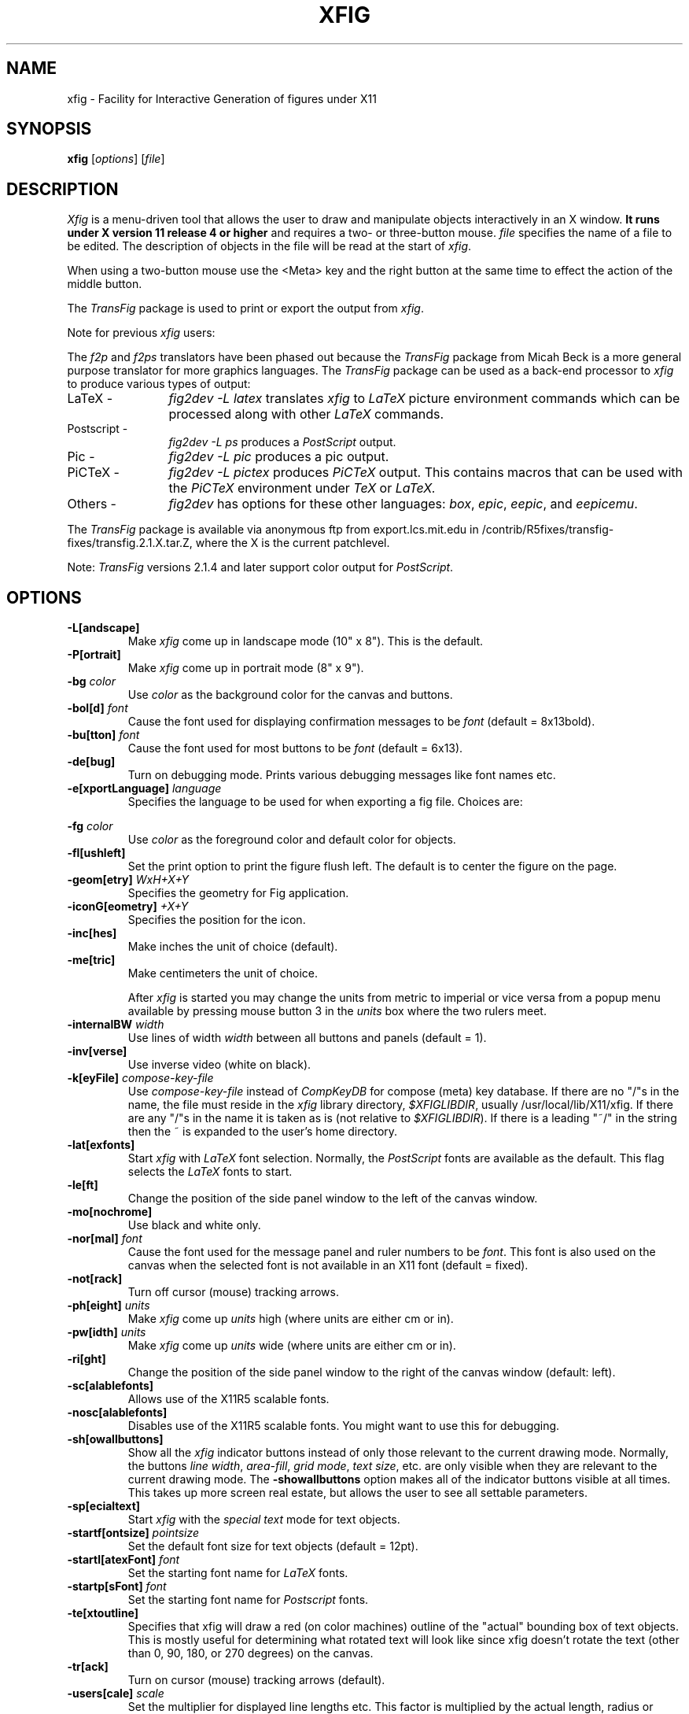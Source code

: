 '\" t
.\" the previous line makes man call tbl
.if t .po .9i
.TH XFIG 1 "Release 2.1(.7) (Protocol 2.1)"
.SH NAME
xfig \- Facility for Interactive Generation of figures under X11
.SH SYNOPSIS
.B xfig
[\fIoptions\fP]
[\fIfile\fP]
.SH DESCRIPTION
.I Xfig
is a menu-driven tool that allows the user to draw and manipulate objects
interactively in an X window.
.B It runs under X version 11
.B release 4 or higher
and requires a two- or three-button mouse.
.I file
specifies the name of a file to be edited. The description of objects in
the file will be read at the start of \fIxfig\fP.
.PP
When using a two-button mouse
use the <Meta> key and the right button at the same time to effect
the action of the middle button.
.PP
The \fITransFig\fP package is used to print or export the output from \fIxfig\fP.
.PP
Note for previous \fIxfig\fP users:
.PP
The \fIf2p\fP and \fIf2ps\fP translators have been phased out
because the \fITransFig\fP package from Micah Beck is a more general
purpose translator for more graphics languages.
The \fITransFig\fP package can be used as a back-end processor to \fIxfig\fP
to produce various types of output:
.IP "LaTeX - "12
\fIfig2dev -L latex\fP translates \fIxfig\fP to \fILaTeX\fP
picture environment commands which can be
processed along with other
.I LaTeX
commands.
.IP "Postscript -
\fIfig2dev -L ps\fP produces a \fIPostScript\fP output.
.IP "Pic -
\fIfig2dev -L pic\fP produces a pic output.
.IP "PiCTeX -
\fIfig2dev -L pictex\fP produces
.I PiCTeX
output.
This contains macros that can be used with the
.I PiCTeX
environment under
.I TeX
or
.I LaTeX.
.IP "Others -
\fIfig2dev\fP has options for these other languages:
\fIbox\fP,
\fIepic\fP,
\fIeepic\fP,
and \fIeepicemu\fP.
.PP
The \fITransFig\fP package is available via anonymous ftp from
export.lcs.mit.edu in /contrib/R5fixes/transfig-fixes/transfig.2.1.X.tar.Z, 
where the X is the current patchlevel.
.LP
Note: \fITransFig\fP versions 2.1.4 and later support color
output for \fIPostScript\fP.
.SH OPTIONS
.TP
.B \-L[andscape]
Make \fIxfig\fP come up in landscape mode (10" x 8").  This is the default.
.TP
.B \-P[ortrait]
Make \fIxfig\fP come up in portrait mode (8" x 9").
.TP
.B \-bg \fIcolor\fP
Use \fIcolor\fP as the background color for the canvas and buttons.
.TP
\fB-bol[d]\fP \fIfont\fP
Cause the font used for displaying confirmation messages to be \fIfont\fP
(default = 8x13bold).
.TP
\fB-bu[tton]\fP \fIfont\fP
Cause the font used for most buttons to be \fIfont\fP (default = 6x13).
.TP
.B \-de[bug]
Turn on debugging mode.  Prints various debugging messages like font names etc.
.TP
.B \-e[xportLanguage] \fIlanguage\fP
Specifies the language to be used for when exporting a fig file.
Choices are:

.TS
l l.
Name	Language
_
box	LaTeX box (figure boundary)
latex	LaTeX picture
epic	LaTeX picture + epic macros
eepic	LaTeX picture + eepic macros
eepicemu	LaTeX picture + eepicemu macros
pictex	PiCTeX macros
eps	Encapuslated Postscript
ps	Postscript
pstex	Combined PS/LaTeX (PS part)
pstex_t	Combined PS/LaTeX (LaTeX part)
textyl	Textyl special commands
tpic	TPIC
pic	PIC
xbm	X11 Bitmap
.TE
.TP
.B \-fg \fIcolor\fP
Use \fIcolor\fP as the foreground color and default color for objects.
.TP
.B \-fl[ushleft]
Set the print option to print the figure flush left.
The default is to center the figure on the page.
.TP
\fB-geom[etry]\fP \fIWxH+X+Y\fP
Specifies the geometry for Fig application.
.TP
\fB-iconG[eometry]\fP \fI+X+Y\fP
Specifies the position for the icon.
.TP
.B \-inc[hes]
Make inches the unit of choice (default).
.TP
.B \-me[tric]
Make centimeters the unit of choice.

After \fIxfig\fP is started you may change the units from metric to
imperial or vice versa from a popup menu available by pressing mouse
button 3 in the \fIunits\fP box where the two rulers meet.
.TP
.B \-internalBW \fIwidth\fP
Use lines of width \fIwidth\fP between all buttons and panels (default = 1).
.TP
.B \-inv[verse]
Use inverse video (white on black).
.TP
.B \-k[eyFile] \fIcompose-key-file\fP
Use \fIcompose-key-file\fP instead of \fICompKeyDB\fP for compose (meta) key
database.  If there are no "/"s in the name, the file must reside in the \fIxfig\fP
library directory, \fI$XFIGLIBDIR\fP, usually /usr/local/lib/X11/xfig.
If there are any "/"s in the name it is taken as is (not relative
to \fI$XFIGLIBDIR\fP).
If there is a leading "~/" in the string then the ~ is expanded to the
user's home directory.
.TP
.B \-lat[exfonts]
Start \fIxfig\fP with \fILaTeX\fP font selection.  Normally, the \fIPostScript\fP
fonts are available as the default.  This flag selects the \fILaTeX\fP
fonts to start.
.TP
.B \-le[ft]
Change the position of the side panel window to the left of the canvas window.
.TP
.B \-mo[nochrome]
Use black and white only.
.TP
\fB-nor[mal]\fP \fIfont\fP
Cause the font used for the message panel and ruler numbers to be \fIfont\fP.
This font is also used on the canvas when the selected font is not available
in an X11 font (default = fixed).
.TP
.B \-not[rack]
Turn off cursor (mouse) tracking arrows.
.TP
\fB-ph[eight]\fP \fIunits\fP
Make \fIxfig\fP come up \fIunits\fP high (where units are either cm or in).
.TP
\fB-pw[idth]\fP \fIunits\fP
Make \fIxfig\fP come up \fIunits\fP wide (where units are either cm or in).
.TP
.B \-ri[ght]
Change the position of the side panel window to the right of the canvas window
(default: left).
.TP
.B \-sc[alablefonts]
Allows use of the X11R5 scalable fonts.
.TP
.B \-nosc[alablefonts]
Disables use of the X11R5 scalable fonts.  You might want to use this for
debugging.
.TP
.B \-sh[owallbuttons]\fP
Show all the \fIxfig\fP indicator buttons instead of only those relevant
to the current drawing mode.  Normally, the buttons \fIline width\fP,
\fIarea-fill\fP, \fIgrid mode\fP, \fItext size\fP, etc. are only visible when
they are relevant to the current drawing mode.
The \fB-showallbuttons\fP option makes all
of the indicator buttons visible at all times.  This takes up more screen
real estate, but allows the user to see all settable parameters.
.TP
.B \-sp[ecialtext]
Start \fIxfig\fP with the \fIspecial text\fP mode for text objects.
.TP
\fB-startf[ontsize]\fP \fIpointsize\fP
Set the default font size for text objects (default = 12pt).
.TP
\fB-startl[atexFont]\fP \fIfont\fP
Set the starting font name for \fILaTeX\fP fonts.
.TP
\fB-startp[sFont]\fP \fIfont\fP
Set the starting font name for \fIPostscript\fP fonts.
.TP
.B \-te[xtoutline]
Specifies that xfig will draw a red (on color machines) outline
of the "actual" bounding box of text objects.
This is mostly useful for determining what rotated text will look like
since xfig doesn't rotate the text (other than 0, 90, 180, or
270 degrees) on the canvas.
.TP
.B \-tr[ack]
Turn on cursor (mouse) tracking arrows (default).
.TP
\fB-users[cale]\fP \fIscale\fP
Set the multiplier for displayed line lengths etc.  This factor is multiplied
by the actual length, radius or diameter of the object currently
being drawn on the canvas.  It is useful for making scale drawings, where
e.g. 1 inch = 1 foot (userscale = 12.0) or 1cm = 1m (userscale = 100.0).
.TP
\fB-useru[nit]\fP \fIunits\fP
The \fIunits\fP string is printed with the length information when drawing objects.
For example if the \fIuserscale\fP = 1.0 and the \fIuserunit\fP = \fIft\fP 
then a line which is 3 inches long on the canvas would be displayed as 
"length = 3 ft" when it is being drawn.

After \fIxfig\fP is started you may change the \fIuserscale\fP
and the \fIuserunit\fP from a popup menu available by pressing mouse
button 3 in the \fIunits\fP box where the two rulers meet.


.SH "GRAPHICAL OBJECTS"
The objects in \fIxfig\fP are divided into \fBprimitive objects\fP and
\fBcompound objects\fP. The primitive objects are: \fIARC\fP, \fICIRCLE\fP,
\fICLOSED SPLINE\fP, \fIELLIPSE\fP, \fIPOLYLINE\fP, \fIPOLYGON\fP,
\fIENCAPSULATED POSTSCRIPT\fP, \fIBOX\fP, \fIARC-BOX\fP, \fISPLINE\fP,
and \fITEXT\fP.
.PP
A primitive object can be moved, rotated, flipped vertically or horizontally,
scaled, copied, aligned within a compound object or erased.
The TEXT primitive may not be flipped. It may be rotated but only the markers
show the rotation (on-screen) for angles other than 0, 90, 180 and 270 degrees.
Text IS rotated on \fIPostScript\fP output.
The attributes of any primitive object can be edited using a popup
panel (discussed below), so you can, for instance, set the position
of an object manually.
.PP
A compound object is composed of primitive objects. The primitive objects
that constitute a compound can not be individually modified, but they can
be manipulated as an entity; a compound can be moved, rotated, flipped
vertically or horizontally, scaled, copied or erased.  A compound that
contains any boxes or arc-boxes may only be rotated by 90 degrees.
.PP
Objects may overlap other objects according to their "depth".  Objects with
larger depth number are obscured by objects with smaller depth.
.PP
\fIRegular\fP polygons may be created using a special drawing mode, but a
general \fIPOLYGON\fP is created as a result, which may then be modified, i.e.
the individual vertices may be moved if desired.
.SH "DISPLAY WINDOWS"
Ten regions comprise the display area of \fIxfig\fP: the
command region, top ruler, side ruler, drawing mode region,
editing mode region, filename region, message region,
mouse function indicator region and canvas region,
and indicator region with buttons to set and show current line thickness,
line style, color, area-fill gray color and several other settings.
(The mouse function indicator region was inspired by the UPS
debugger from the University of Kent.)
The drawing and editing mode regions may be placed (together) to the left or
right of the the canvas window (default: left).
.SH "COMMAND PANEL FUNCTIONS"
.TP
.I Quit
Exit from \fIxfig\fP, discarding the figure. If the figure has been modified and
not saved, the user will be asked to
confirm the action, by clicking mouse button 1 on a confirm/cancel popup menu.
.TP
.I Delete ALL
Delete all objects from the canvas window (may be undone).
.TP
.I Undo
Undo the last object creation, deletion or modification.
.TP
.I Redraw
Redraw the canvas.
.TP
.I Paste
Paste the object previously copied into the cut/paste file into the current
figure (at its original position).
.TP
.I File
Pressing mouse button 3 on this button invokes \fISave\fP function without
popping up the file panel.
.br
Mouse button 1 or \fI<Meta>f\fP pops up a panel which contains several
file-related functions:
.PP
.po +.5i
.nr LL 6i
.TP
.I Current Filename
This is read-only AsciiTextWidget which contains the filename that will be used
to write output to a file \fIif there is no name specified in\fP the
\fIFilename\fP panel.
.TP
.I Filename
This is an editable AsciiTextWidget which contains the filename selected
either by clicking on a filename from the \fIAlternatives\fP list or
by typing a name in directly.
Pressing return in the Filename window will \fILoad\fP the file and copy
the name to the \fICurrent Filename\fP widget.
.TP
.I (File) Alternatives
Pressing mouse button 1 on a filename in the file alternatives
window will select that file by copying the filename into \fIFilename\fP window.
Pressing return in this window will \fILoad\fP the file specified in the
\fIFilename\fP window (if any) or the \fICurrent Filename\fP widget.
.TP
.I Filename Mask
A wildcard mask may be typed into this editable AsciiTextWidget to restrict
the search of filenames to a subset ala the \fIls\fP command.
Pressing return in this window will automatically
rescan the current directory.
This string may be set by setting the X toolkit resource
\fB*file_panel*mask*string\fP.
.TP
.I Current Directory
This is an editable AsciiTextWidget which shows the current directory.
It may be modified by the user to manually set a directory name.  When
return is pressed in this window the directory specified is scanned for
files matching the \fIFilenamemask\fP, if any.

The ~ (tilde) character may be used to specify a user's home directory, ala
unix shell tilde expansion.
.TP
.I (Directory) Alternatives
Pressing mouse button 1 on a directory name in the directory
alternatives list will do a "change directory" to that directory.

Pressing mouse button 3 in either the file or
\fIDirectory Alternatives\fP window will do a "change directory" to the
parent directory.
.TP
.I Home
Pressing this button will change the directory to the \f3$HOME\f1 directory
of the user.
.TP
.I Rescan
Pressing this button or \fI<Meta>r\fP will rescan the
current directory.
.TP
.I Cancel
Pressing this button or \fI<Meta>c\fP will pop down the \fIFile\fP panel
without making any changes to the directory or file name.
.TP
.I Save
Pressing this button or \fI<Meta>s\fP will save the current contents of the
canvas in the file specified in the
\fIFilename\fP window \fIif any\fP, or the name specified in the
\fICurrent Filename\fP if the former is empty.
If the file already exists a confirmation popup menu will appear
asking the user to confirm or cancel the save.
If there is a filename in the \fIFilename\fP window it is copied to the
\fICurrent Filename\fP window.

The current Export directory is updated to the current File directory when
Save is pressed.
.TP
.I Load
Pressing this button or \fI<Meta>l\fP will clear the canvas of any
current figure and read the figure from the filename specified
in the \fIFilename\fP menu item \fIif any\fP, or the name
specified in the \fICurrent Filename\fP if the former is empty.
If there is a figure currently on the canvas and any modifications
have been made to it and not saved, a popup query
window will first appear asking if the user wishes to discard the current
figure or cancel the \fILoad\fP operation.

The current Export directory is updated to the current File directory when
Load is pressed.

A popup message window will appear and diagnostic messages will be written
if \fIxfig\fP changes any "illegal" object values to legal values.  For example,
older versions of \fIxfig\fP were lax about initializing unused parts such as
\fIdepth\fP, and would produce very large, random values.
\fIXfig\fP now will "clean up" bad values and inform you when it does so.
Also, if you read in an older file format, \fIxfig\fP will inform you that
it is converting it to the current format for that version of \fIxfig\fP.
.br
This window can be popped down by clicking the mouse button on the
\fIDismiss\fP button.
.TP
.I Merge Read
Pressing this button or \fI<Meta>r\fP will read the figure from the filename
specified in the \fIFilename\fP window \fIif any\fP, or the name
specified in the \fICurrent Filename\fP if the former is empty,
and merge it with the figure already shown on the canvas.

See \fILoad\fP above for a description of the popup message window.
.PP
.po -.5i
.nr LL 6.5i
.TP
.I Export
Will let you export the figure to an output file in one of several formats.
Pressing mouse button 3 on this button invokes \fIExport\fP function without
popping up the export panel.
.br
Mouse button 1 or \fI<Meta>e\fP pops up a directory browser widget and
a menu with several export-related functions:
.PP
.po +.5i
.nr LL 6i
.TP
.I Magnification
This is an editable AsciiTextWidget which contains the magnification to use
when translating figure to the output language.  The default is 100%.
.TP
.I Orientation
This button will toggle the output orientation between Landscape (horizontal)
and Portrait (vertical).  The default orientation is the same as the mode
that \fIxfig\fP was started with.
.TP
.I Justification
This window will only be sensitive when the language selected is "ps" (\fIPostScript\fP).
You may choose that the figure is \fIflush left\fP or \fIcentered\fP in the
output file.
.TP
.I Language
The translation language to use for \fIxfig\fP output when output is
directed to a file.  The default is \fIPostScript\fP.
The figure may be saved as an X11 bitmap by choosing \fIXbitmap\fP as the
output language.
The bitmap is created from the figure, the size of which is determined
by the enclosing rectangle of all the figure plus a small border.
.TP
.I Default Output Filename
This is read-only AsciiTextWidget which contains the filename that will be used
to write output to a file \fIif there is no name specified in\fP Output File.
The default is the figure name plus an extension that reflects the output
language used, e.g. myfigure.ps if PostScript is the current language used.
If the file already exists a confirmation popup menu will appear
asking the user to confirm or cancel the save.
.TP
.I Output Filename
This is an editable AsciiTextWidget which contains the filename to use
to write output to a file.
Pressing return in this window will \fIExport\fP the file and copy
the name to the \fIDefault Output Filename\fP widget.
If the file already exists a confirmation popup menu will appear
asking the user to confirm or cancel the save.
.TP
.I (File) Alternatives
Pressing mouse button 1 on a filename in the file alternatives
window will select that file by copying the filename into \fIFilename\fP window.
Pressing return in this window will \fIExport\fP the file and copy
the name to the \fIDefault Output Filename\fP widget.
.TP
.I Filename Mask
A wildcard mask may be typed into this editable AsciiTextWidget to restrict
the search of filenames to a subset ala the \fIls\fP command.
Pressing return in this window will automatically
rescan the current directory.
This string may be set by setting the X toolkit resource
\fB*export_panel*mask*string\fP.
.TP
.I Current Directory
This is an editable AsciiTextWidget which shows the current directory.
It may be modified by the user to manually set a directory name.  When
return is pressed in this window the directory specified is scanned for
files matching the \fIFilenamemask\fP, if any.

It is automatically updated
to follow the current File directory when a File Load or Save is done.

The ~ (tilde) character may be used to specify a user's home directory, ala
unix shell tilde expansion.
.TP
.I (Directory) Alternatives
Pressing mouse button 1 on a directory name in the directory
alternatives list will do a "change directory" to that directory.

Pressing mouse button 3 in either the file or
\fIDirectory Alternatives\fP window will do a "change directory" to the
parent directory.
.TP
.I Home
Pressing this button will change the directory to the \f3$HOME\f1 directory
of the user.
.TP
.I Rescan
Pressing this button or \fI<Meta>r\fP will rescan the current directory.
.TP
.I Cancel
Pressing this button or \fI<Meta>c\fP will pop down the \fIExport\fP menu
without doing any print operation.
.TP
.I Export
Pressing this button or \fI<Meta>e\fP will write (export) the figure
to the file using the selected language.
If the file already exists, a confirmation window will popup to ask the
user to confirm the write or cancel.
Pressing return in the Output Filename window will also Export the file.
.PP
.po -.5i
.nr LL 6.5i
.TP
.I Print
Pressing mouse button 3 on this button invokes \fIPrint to Printer\fP function
without popping up the print panel.  Pressing the \fIShift\fP key and
mouse button 3 invokes the \fIPrint to Batch\fP function.
Pressing mouse button 1 or \fI<Meta>p\fP pops up a menu with several
print-related functions:
.PP
.po +.5i
.nr LL 6i
.TP
.I Magnification
This is an AsciiTextWidget which contains the magnification to use
when translating figure to the output language.
.TP
.I Orientation
This button will toggle the output orientation between Landscape (horizontal)
and Portrait (vertical).  The default orientation is the same as the mode
that \fIxfig\fP was started with.
.TP
.I Justification
This button will bring up a sub-menu from which you may choose
\fIcenter\fP or \fIflush left\fP to justify the figure on the page.  The
default is \fIflush left\fP.
.TP
.I Printer
This is an AsciiTextWidget which contains the printer to
use if output is directed to a printer.  The name of the printer may
be set setting the X toolkit resource \fB*printer*string\fP.
If no resource is set, the environment variable \fBPRINTER\fP is used.
.TP
.I Print Job Params
This is an AsciiTextWidget which into which you may put any extra
command-line parameters that your lpr or lp program needs for printing.
.TP
.I Figures in batch
This indicator shows how many figures have been put in the batch file
for printing
.TP
.I Dismiss
Pressing this button or \fI<Meta>c\fP will pop down the \fIPrint\fP menu.
.TP
.TP
.I Print FIGURE/BATCH to Printer
Pressing this button or \fI<Meta>p\fP will send the current figure
(or the batch file if it is has any figures in it) to the printer,
by passing it through \fIfig2dev\fP to convert it to PostScript
then to the unix \fIlpr\fP (on BSD equivalent Unixes)
or \fIlp\fP (on SYSV systems) program.  If the batch file is printed by this
button then it is removed after printing.
The message in the button changes to reflect whether the batch file
will be printed (when there are any figures in the batch file)
or the current figure.

Note that the figure that is printed is what you see on the canvas,
not necessarily the figure file.  I.e., if you haven't saved the figure
since the last changes, the figure from the canvas is printed.
\fIXfig\fP writes the figure to a temporary file to do this.
The name of the file is \fIXFIGTMPDIR\fB/xfig-print\fR\fIPID\fP, where
\fIXFIGTMPDIR\fP is the value of the environment variable by that name and
\fIPID\fP is the process ID of \fIxfig\fP.  If the environment variable
\fIXFIGTMPDIR\fP is empty or not set, the \fB/tmp\fR directory is used.
.I Print FIGURE to Batch
Pressing this button or \fI<Meta>b\fP will append the figure (in PostScript form)
to a batch file.
The \fIPrint to Printer\fP button will send the batch file to the printer.
.TP
.I Clear Batch
Pressing this button or \fI<Meta>x\fP will erase the accumulated figures from
the batch file.
.PP
.po -.5i
.nr LL 6.5i

.SH "INDICATOR PANEL COMMAND DESCRIPTIONS"
.PP
The indicator panel contains buttons to set certain drawing parameters
such as line thickness, canvas grid, rotation angle etc.
All of the buttons use the same mouse buttons for setting values.
Pressing mouse button 1 on the indicator will pop up a panel
in which either a value may be typed (e.g. for a line thickness) or the
mouse may be clicked on one of several buttons (e.g. for grid style or
font name).  For those that expect a value, pressing return in the value
part of the window will set the new value and pop down the menu.
.PP
Pressing mouse button 2 on an indicator will decrement the value
(e.g. for line thickness)
or cycle through the options in one direction (e.g. font names), while pressing
mouse button 3 will increment the value or cycle through the options
in the other direction.
.TP
.I ZOOM SCALE
The canvas zoom scale may be set/increased/decreased with this button.
The zoom scale is displayed within the zoom button. Ruler,
grid and linewidth are scaled, too.
Pressing mouse button 2 will decrease the zoom factor by 1.0 unless it
is less than 1.0 already in which case it will reduce to the nearest 0.25.
Pressing mouse button 3 will increase the zoom factor by 1.0 unless it
is less than 1.0 in which case it will increase it to the nearest 0.25.
Pressing the control key and mouse button 3 together will
set the zoom scale to 1.
.sp
The figure may also be zoomed by defining a zoom rectangle by pressing
the control key and mouse button 1 together.  This will define one corner
of the zoom rectangle.  Move the mouse and click mouse button 1 again to
define the opposite corner of the zoom rectangle.
.TP
.I GRID MODE
With this button the user may select no grid,
1/4 inch (5mm in metric mode) grid or 1/2 inch (10mm) grid.
.TP
.I POINT POSITION
This button controls the coarseness of object placement on the canvas.
The options are exact (on pixel) placement, 1/16 inch (2mm in metric mode), 1/4
inch (5mm) or 1/2 inch (10mm).  This allows the user to easily place objects
in horizontal or vertical alignment.

This also restricts which objects may be "picked up" by the mouse when editing.
If a corner of an object is not positioned on the canvas on a multiple
of the point positioning resolution you may not be able to pick it.  If this
happens, a black square will temporarily appear above the mouse cursor.
This square will also appear anytime the user tries to pick a nonexistent
object.
.TP
.I ROTATION ANGLE
The rotation angle for rotating objects may be set/increased/decreased
with this button.
Note that not all objects may be rotated, and certain objects
may only be rotated by certain angles.
Pressing mouse button 2 will decrease the angle in steps of 15 degrees,
while mouse button 3 will increase the angle the same amount.
To select other angles, press mouse button 1 and
enter the angle in the popup menu.
.TP
.I DEPTH
The depth at which new objects will be created may be set/increased/decreased
with this button.
.TP
.I NUMBER OF POLYGON SIDES
The number of sides used in creating a \fIREGULAR POLYGON\fP is set with
this button.
.TP
.I SMART-LINKS MODE
This button controls the smart-links mode.  When turned on, lines which
link box-like objects together (henceforth called \fIlinks\fP) are treated
specially when one of the box-like objects is moved.
When set to \fIMOVE\fP mode, the end point of the link which touches
(or is very near) the perimeter of the box is moved with the
box so that the box and the end point remain linked.
When set to \fISLIDE\fP mode, the end segment of the link slides so
that the box remains linked and the angle of the end segment is maintained.
This is useful for keeping the last segment of a link horizontal or vertical.

(At the moment, this mode only works for the \fIMOVE\fP and \fICOPY\fP
functions and only works for \fIPOLYLINE\fP links and box-like objects.
Another limitation at the moment is that if both ends of a link touch
the box being operated on, only one end of the link will be adjusted.)
.TP
.I VERTICAL ALIGN
This sets the vertical alignment mode for the \fIALIGN\fP button in the
editing mode panel.  The choices are no vertical alignment, align to top edge,
middle or bottom edge of compound.
The \fIHORIZONTAL ALIGN\fP and \fIVERTICAL ALIGN\fP indicator settings are
used together to align objects inside a compound or in canvas.
.TP
.I HORIZONTAL ALIGN
This sets the horizontal alignment mode for the \fIALIGN\fP button in the
editing mode panel.  The choices are no horizontal alignment, align to left edge,
middle or right edge of compound.
The \fIHORIZONTAL ALIGN\fP and \fIVERTICAL ALIGN\fP indicator settings are
used together to align objects inside a compound or in canvas.
.TP
.I ANGLE GEOMETRY
The following settings are available to restrict the drawing angle of line
segments in \fIPOLYLINES\fP, \fIPOLYGONS\fP and \fISPLINES\fP.
.po +.5i
.nr LL 6i
.TP
.I UNRESTRICTED
Allow lines to be drawn with any slope.  This is the default setting.
.TP
.I LATEX LINE
Allow lines to be drawn only at slopes which can be handled by \fILaTeX\fP picture
environment lines: slope = x/y, where x,y are integers in the range [-6,6].
.TP
.I LATEX VECTOR
Allow lines to be drawn only at slopes which can be handled by \fILaTeX\fP picture
environment vectors: slope = x/y, where x,y are integers in the range [-4,4].
.TP
.I MANHATTAN-MOUNTAIN
Allow lines to be drawn in the horizontal, vertical or diagonal direction only.
.TP
.I MANHATTAN
Enforce drawing of lines in the horizontal and vertical direction only.
The name \fIManhattan\fP comes from the horizontal/vertical look of the Manhattan
(New York City) skyline.
.TP
.I MOUNTAIN
Enforce drawing of only diagonal lines.
The name comes from the pointed shape of mountains.
.PP
.po -.5i
.nr LL 6.5i
.TP
.I FILL STYLE
This button allows the user to select the area fill darkness (grey scale)
for all objects except \fITEXT\fP and \fIENCAPSULATED POSTSCRIPT\fP,
or to turn off area fill altogether.
.TP
.I COLOR
The user may select one of eight predefined colors to draw with, or select
that the \fIdefault\fP (-fg) color is to be used.  The eight colors are black,
blue, green, cyan, red, magenta, yellow and white.  Note that \fITransFig\fP
versions 2.1.4 and later support color output for \fIPostScript\fP.
On monochrome screens the objects are created with the selected color,
but black is used to draw the objects on the canvas.
.TP
.I LINE WIDTH
The width of lines may be selected with this button.  Zero width lines may be
drawn for the purpose of having filled areas without outlines.
.TP
.I LINE STYLE
The choices for line style are solid, dashed and dotted.  Once created,
a dashed or dotted line may be edited to change the length of dashes
or the spacing of dots respectively.
The dash length and dot gap can be changed from the default
using the popup menu.
.TP
.I BOX CURVE
The radius of the corners on \fIARC-BOX\fP objects may be set with this
button.
.TP
.I ARROW MODE
This button selects the auto-arrow mode for drawing lines.  The options are
no arrow heads, backward-pointing arrow head, forward-pointing
arrow head or both.  If one or both arrow head modes are turned on, then
arrow heads are automatically drawn when drawing
\fIPOLYLINE\fP, \fISPLINE\fP or \fIARC\fP objects.
.TP
.I TEXT JUSTIFICATION
The adjustment of text may be set to \fIleft\fP, \fIcenter\fP or
\fIright justification\fP.
.TP
.I TEXT SIZE
The text size may be set/increased/decreased with this button.  The default
is 12 points.
.TP
.I TEXT STEP
The interline spacing of text may be set/increased/decreased with this button.
The number displayed gives the multiple of the font height
that will be placed between lines on hitting \fI<return>\fP.  The default
is a factor of 1.2 times the current font size.
.TP
.I TEXT FONT
This button allows a selection of 35 fonts available for most Apple
\fIPostScript\fP printers.
There are two buttons at the top of the menu.  The \fIcancel\fP button pops
down the menu without changing the current font.  The \fIuse latex fonts\fP
will switch the menu to the \fILaTeX\fP font choices.
When the \fILaTeX\fP font menu is up, besides a \fIcancel\fP button
there is a button to switch back to the \fIPostScript\fP fonts.

The name of the font is printed in the font itself so that one may see
what that font looks like.
If a corresponding X11 font exists, new text is created
on the canvas using that font.
\fIxfig\fP uses the size of X11 font closest to that selected
by the font size button.
If the X11 font doesn't exist, \fIxfig\fP uses the font
selected by the "-normal" option.
To abort selection of a font, click mouse button 1 on \fIcancel\fP.
.TP
.I TEXT FLAGS
This button displays the current setting of the text flags.  You may use
mouse buttons 2 and 3 to step back and forth through the three flag settings:
\fIHidden\fP, \fIRigid\fP and \fISpecial\fP.  To change any of the flags
you must use mouse button 1 to popup a menu from which you may change any
or all of the flags.

The \fIHidden\fP and \fISpecial\fP attributes of text objects are
used with figures that will be incorporated into LaTeX.  Please see
the documentation for LaTeX for further information.  The default for the
\fIHidden\fP flag is \fIoff\fP.
The default for the \fISpecial\fP flag is \fIoff\fP unless xfig is started
with the command-line parameter \fI-specialtext\fP (resource specialtext).

The \fIRigid\fP attribute forces text to remain the same size even if
inside a compound object that is scaled up or down.  The default is \fIoff\fP.

.SH "DRAWING AND EDITING MODE PANELS"
Icons in the drawing and editing mode panel windows represent
object manipulation functions,
modes and other drawing or modification aids.
Manipulation functions are selected by positioning the cursor over the icon
representing the desired drawing/editing function and
clicking mouse button 1.  The selected icon is highlighted, and
a message describing its function appears in the message window.
The hilighting remains on until another function is selected.
.SH "DRAWING MODE PANEL COMMAND DESCRIPTIONS"
.PP
The drawing mode panel contains buttons used to create the various \fIxfig\fP
objects.
Once the drawing mode is selected, the object is created by moving
the mouse to the point on the canvas where the object is to be placed
and pressing and releasing mouse button 1.
After that the mouse is moved to the second point and
mouse button 1 is again pressed for the next point.
For those objects which may have more than two points (e.g. a line),
mouse button 1 may be pressed for each successive point, and
mouse button 2 must be pressed to finish the object.
To create a single point
using the \fIPOLYLINE\fP button, press and release mouse button 2.
For the \fIARC\fP object, which requires exactly three
points mouse button 1 is used for all three points.
.PP
At any time mouse button 3 may be pressed to cancel the
creation of the object.
.TP
.I ARC
Create an arc.  Specify three points using mouse button 1.  The first and
last points will form the endpoints of the arc and the second specifies
any point on the arc.
.TP
.I BOX
Create rectangular boxes.
Start by clicking mouse button 1 on any corner of the desired box and
finish with the same mouse button on the diagonally opposite corner of
the box.
.TP
.I ARC-BOX
Create rectangular boxes with rounded corners.
Start and finish with mouse button 1 in the same way as \fIBOX\fP.
The radius of the corners is selected by the \fIBOX CURVE\fP button.
.TP
.I CIRCLE
Create circles by specifying their radii or diameters.
Click mouse button 1 on the center of the circle and drag the mouse
until the desired radius or diameter is attained.  Click
mouse button 1 again to finish the circle.
.TP
.I ELLIPSE
Create ellipses using the same procedure as for the drawing of circles.
.TP
.I ENCAPSULATED POSTSCRIPT OBJECT (EPS)
Click mouse button 1 on any corner
for the \fIEPS\fP object and finish by clicking mouse button 1
again on the diagonally opposite corner.  The \fIEDIT\fP
popup panel will appear and the file name of the \fIEPS\fP object
may be entered.  After pressing \fIDONE\fP or \fIAPPLY\fP
(see the description of the EDIT panel for the difference between
the \fIDONE\fP and \fIAPPLY\fP buttons) the bitmap
part of the \fIEPS\fP object will appear in the box just created.  If no
\fIEPS\fP file is available yet or no name is entered or there is no
\fIpreview bitmap\fP in the \fIEPS\fP file, pressing \fIDONE\fP
will pop down the edit panel and the word
\fI<empty>\fP or the \fIEPS\fP file name will remain in the \fIEPS\fP box.
Later, when the name of the \fIEPS\fP file is known or the file is available,
you may re-read the \fIEPS\fP file using the popup edit panel and the bitmap
part of the \fIEPS\fP file will replace the name in the box.
.sp
If you want the original size of the \fIEPS\fP object, press the
"Use orig size" button and the eps bitmap will enlarge or shrink to
the size specified in the preview bitmap of the \fIEPS\fP file.
If you want the \fIEPS\fP object to be approximately the size of
the rectangle specified with the mouse but want the aspect ratio
to be same as the original, press either "Shrink to orig" or
"Enlarge to orig" buttons.  You must press the APPLY button to
see these effects.
.sp
If the \fIEPS\fP file has no preview bitmap, but has a \fI%%BoundingBox\fP
comment and xfig has been compiled \fIxfig\fP with the \fI-DGSBIT\fP flag and
you have \fIgs\fP (ghostscript) version 2.4 or newer then xfig will 
call \fIgs\fP to produce a preview bitmap on the screen.
Ghostscript is available from \fIprep.ai.mit.edu\fR.
.TP
.I INTERPOLATED SPLINE
Create (cubic spline) spline objects.
Enter control vectors in the same way as for creation of a
\fIPOLYLINE\fP object.
At least three points (two control vectors) must be entered.
The spline will pass through the entered points.
.TP
.I POLYLINE
Create polylines (line segments connecting a sequence of points).
Enter points by clicking mouse button 1 at the desired positions on the
canvas window.  Click mouse button 2 to finish.
.TP
.I POLYGON
Same as \fIPOLYLINE\fP
except that a line segment is drawn connecting the first and last
points entered.
.TP
.I REGULAR POLYGON
The number of sides is first selected with the \fINUM SIDES\fP
button in the indicator panel.  Then mouse button 1 is clicked on
the center and the mouse dragged to the desired size.  The object
may be rotated as it is being created by moving the mouse up or down
relative to the starting point.  Click mouse button 1 to finish.
.TP
.I CLOSED INTERPOLATED SPLINE
Create closed or periodic splines.  The function is similar
to \fIPOLYGON\fP except that a closed interpolated spline is drawn.
The spline will pass through the points (knots).
.TP
.I CLOSED SPLINE
Create closed or periodic spline objects.
The function is similar to \fIPOLYGON\fP
except that a closed spline will be drawn instead of polygon.
The entered points are just control points; i.e. the spline will
not pass any of these points.
.TP
.I SPLINE
Create (quadratic spline) spline objects.
Enter control vectors in the same way as for creation of a
\fIPOLYLINE\fP object.
At least three points (two control vectors) must be entered.
The spline will only pass through the two end points.
.TP
.I TEXT
Create text strings. Click mouse button 1 at the desired position on
the canvas window, then enter text from the keyboard.  Text may be pasted
from the PRIMARY cut buffer (xterm cut/paste buffer) by pressing the
\fIF18\fP function key (the \fIPaste\fP key on Sun keyboards)
or any key/button defined in the translation
table for the canvas.  See the default \fIFig.ad\fP file for example.
Text is drawn using the current font, font size and justification settings.
A DEL or ^H (backspace) will delete a character, while a ^X will
erase the entire line.
Finish by clicking mouse button 2 or typing the \fI<return>\fP key.
If \fI<return>\fP is used, the text pointer automatically moves to the next "line",
a distance of the font height times the value in the TEXT STEP button,
and text input mode is re-entered.  To finish text fully, click
mouse button 2 or choose any panel button that changes
modes (e.g. box, save, etc).
To edit text, click on an existing text string with mouse button 1.
Insertion of characters will take place at that point.  Or, use the popup
\fIEDIT\fP mode to modify the text.
.sp
Eight-bit characters may be entered using the meta (compose) key.
For example, to create an "a umlaut", hold down the meta key while pressing
the letter "a", then press " (quote).  To create a "c cedilla", use <meta>c
followed by comma.
The following is a list of all special characters available using the meta key:

.nf
.ta .5i
Keys	Character Name

!!	upside-down exclamation point
??	upside-down question mark
C/	cent sign
L\-	British pound
OX	currency
Y\-	yen
__	broken vertical bar
SO	section
""	dieresis
CO	copyright
RO	registered trademark
_a	ordfeminine
_o	ordmasculine
<<	guillemotleft
>>	guillemotright
\-|	notsign
\-\-	hyphen
+\-	plusminus
^\-	macron
^*	degree
^.	periodcentered
^1	onesuperior
^2	twosuperior
^3	threesuperior
14	onequarter
12	onehalf
34	threequarters
\e\e	acute
**	multiply
\-:	division
/u	mu
P!	paragraph
A`	A accent grave
A'	A accent acute
A^	A accent circumflex
A~	A accent tilde
A"	A dieresis
A*	A ring
AE	AE
a`	a accent grave
a'	a accent acute
a^	a accent circumflex
a~	a accent tilde
a"	a dieresis
a*	a ring
ae	ae
C,	C cedilla
c,	c cedilla
D\-	Eth
d\-	eth
E`	E accent grave
E'	E accent acute
E^	E accent circumflex
E"	E dieresis
e`	e accent grave
e'	e accent acute
e^	e accent circumflex
e"	e dieresis
I`	I accent grave
I'	I accent acute
I^	I accent circumflex
I"	I accent dieresis
i`	i accent grave
i'	i accent acute
i^	i accent circumflex
i"	i dieresis
N~	N tilde
n~	n tilde
O`	O accent grave
O'	O accent acute
O^	O accent circumflex
O~	O accent tilde
O"	O dieresis
O/	O slash
o`	o accent grave
o/	o accent acute
o^	o accent circumflex
o~	o accent tilde
o"	o dieresis
o/	o slash
P|	Thorn
p|	thorn
ss	German ss (s-zed)
U`	U accent grave
U'	U accent acute
U^	U accent circumflex
U"	U dieresis
u`	u accent grave
u'	u accent acute
u^	u accent circumflex
u"	u dieresis
Y'	Y accent acute
y'	y accent acute
y"	y dieresis
.fi

.SH "EDITING MODE PANEL COMMAND DESCRIPTIONS"
When a button in the editing mode panel is pressed, any
objects that may be affected by that editing operation will show their
corner markers.  Only those objects may be affected by the particular
edit mode.  In cases where two edit modes exist for one button, it
may be that the corner markers will appear for objects that may be
affected by one button but not the other.

.SH "SELECTING OBJECTS"
When multiple objects have points in common, e.g. two boxes that
touch at one corner, only one object can be selected by clicking on
that point. To select other objects, hold down the shift key while
pressing mouse button 1: the markers of one object will be
temporarily highlighted.  By repeatedly clicking mouse button 1 while
holding down the shift key, it is possible to cycle through all candidates for
selection at that point. To perform the selected action, e.g.
deleting one box, click on the point without holding down the
shift key.  The operation will be performed on the highlighted object.

\fBNote:\fP
If the mouse is not clicked near enough to an object marker or for whatever
reason \fIxfig\fP cannot "find" the object the user is trying to select,
a black square will temporarily appear above the mouse cursor.
.TP
.I GLUE COMPOUND
Compound objects are created by first tagging the objects to be compounded
and then pressing mouse button 3 to group the tagged
objects into a compound object.  Single objects are tagged by clicking
on them with mouse button 1.  A number of objects can be tagged at
once by using mouse button 2 to define the upper-left and
lower-right corners of a region enclosing the objects.
Tagged objects are shown with highlighted markers.
Tagged objects which are selected (see the SELECTING OBJECTS section above)
will be temporarily unhighlighted.
There is currently no special command to tag or untag all of the objects
within a figure.  You can untag all of the objects by changing from
GLUE mode to some other mode (apart from BREAK) and back again.
.TP
.I BREAK COMPOUND
Break a compound object to allow manipulation of its component parts.
Click mouse button 1 on one of the corner markers of the compound
object or along one of the imaginary lines defining the compound box.
Clicking with mouse button 2 will achieve the same effect
but will also tag the component parts (although you will not see the
tags until you change to the GLUE mode).  You can use this feature
to easily alter the objects within a compound.
.TP
.I SCALE OBJECT
Any object may be scaled.  If mouse button 1 is pressed on a
\fIBOX\fP or \fIARC-BOX\fP object, then that object will be scaled
proportionally to its aspect ratio.  If mouse button 2 is pressed
on any object, that object will be scaled up or down about its center.
Text may only be scaled if inside a compound object and then only if
its \fIRIGID\fP flag is set to \fINORMAL\fP (using the popup edit panel).
See the \fITransFig\fP manual for description of text options.
.TP
.I ALIGN
Align objects.  Click mouse button 1 to align objects inside a compound object
or mouse button 2 to align all objects on canvas according to the
setting in the \fIVERTICAL ALIGN\fP and \fIHORIZONTAL ALIGN\fP indicators.
The choices are the cumulative effect of vertically aligning the objects
to the \fITOP\fP, \fIMIDDL\fPE or \fIBOTTO\fPM edge and horizontally aligning
to the \fILEF\fPT, \fIMIDDL\fPE or \fIRIGH\fPT edge of the compound.
.TP
.I MOVE POINT
Modify the position of a point of any object except \fITEXT\fP and
\fICOMPOUND\fP objects.
For unrestrained movement, click mouse button 1 over the desired
point, reposition the point, and click the \fIleft\fP button again.
For horizontally or vertically constrained move, click mouse button 2
on the desired point and move either horizontally or vertically.
Notice that once you choose the direction (horizontal or vertical), movement
is constrained in that direction.  If, after moving the mouse initially, it
is moved in the other direction a greater distance than the current position
of the mouse relative to the starting point, then that will be the new
constraint direction.  In otherwords if you first move the mouse
\fIhorizontally\fP one inch (say) then move it \fIvertically\fP
1.3 inches, the direction will switch to \fIvertical\fP until any
\fIhorizontal\fP motion exceeds 1.3 inches.
When the object is positioned where desired, click mouse button 1 to
place it if that button was used to start the move (unconstrained),
or mouse button 2 (constrained) if that button was used.
.TP
.I MOVE
Move object.  Click mouse button 1 (unconstrained move) or mouse button 2
(constrained move) on any corner marker of the object to be moved.
The horizontal/vertical constrained movement (mouse button 2) works
exactly as described for \fIMOVE POINT\fP.
.TP
.I ADD POINTS
Add points to \fIPOLYLINE\fP, \fIPOLYGON\fP, \fISPLINE\fP,
or \fICLOSED SPLINE\fP objects (points of a \fIBOX\fP can not be added
or deleted).  Note that a \fIREGULAR POLYGON\fP is really an ordinary
\fIPOLYGON\fP, so adding points to this object is allowed and does NOT keep
the polygon regular.
.TP
.I COPY / CUT TO CUT BUFFER
Copy object to canvas or cut buffer.  Click mouse button 1 (unconstrained
copy) or mouse button 2 (constrained copy) on any corner marker of
the object to be copied (for \fICIRCLE\fP and \fIELLIPSE\fP
objects, mouse may also be clicked on their circumferences).
The object will be duplicated and then moved exactly as in \fIMOVE\fP.
If mouse button 3 is clicked on an object, that object is copied
to the cut buffer for pasting into this or another figure.
The file used for the cut buffer is called \f3.xfig\f1
in the user's \f3$HOME\f1 directory.  This allows a user to run two or more
xfig processes and cut/paste objects between them.
If there is no \f3$HOME\f1, a file is created in a temporary directory
called \f3xfig\f2PID\f1 where \f2PID\f1 is the xfig process ID.
The temporary directory used is specified in the environment variable
\fIXFIGTMPDIR/\fR.  If that variable is empty or not set then \fI/tmp\fP is used.
.TP
.I DELETE POINTS
Delete points from \fIPOLYLINE\fP, \fIPOLYGON\fP, \fISPLINE\fP,
or \fICLOSED SPLINE\fP.  Objects (points of a \fIBOX\fP or \fIARC-BOX\fP
can not be added or deleted).
Note that a \fIREGULAR POLYGON\fP is really an ordinary
\fIPOLYGON\fP, so deleting points from this object is allowed and does NOT
keep the polygon regular.
.TP
.I DELETE
Click mouse button 1 on an object to delete the object.
Delete a \fIregion\fP of the canvas by clicking mouse button 2
and dragging the mouse to define an area of objects to delete.
Clicking mouse button 3 on an object will copy the object
to the cut buffer (see \fICOPY/CUT TO CUT BUFFER\fP above).
.TP
.I EDIT OBJECT
Edit settings for an existing object.
Click mouse button 1 on the object and a pop-up menu will appear
showing existing settings for the object.  Some of the menu entries
may be changed by typing new values in the appropriate windows. These
are editable Ascii\%TextWidgets and allow cut and paste.
Others pop up a sub-menu of multiple choices when pressed and held.
Yet others are buttons which toggle a setting on or off (e.g. arrow
heads on lines).

Press the "done" button to apply the changes to the object and finish.
Press the "apply" button to apply the changes but keep the menu up for
further changes.  Press the "cancel" button to cancel the changes and
pop down the menu.

The following table shows which settings are used for the different objects.

.if n .RS -.1i
.nf
.TS
l c 1 c 1 c 1 c 1 c 1 c 1 c 1 c 1 c.
Object	Angle	Area	Line	Line	Box	\(ddDepth	Color	Radius	Text Font/
		Fill	Width	Style	Curve				Just./Size
_
Arc		X	X	X		X	X
_
Arc-Box		X	X	X	X	X	X
_
Circle	X	X	X	X		X	X	X
_
Ellipse	X	X	X	X		X	X	X
_
EPS						X	X
_
Box,Polygon,		X	X	X		X	X
Line,Spline
_
Text	\(dgX					X	X		X
_
.TE
.fi
.if n .RE

\(dg The angle may be set, but the object will only be rotated on
\fIPostScript\fP output for angles other than 0, 90, 180 and 270 degrees.

\(dd The depth defines how overlapping objects are displayed. Objects with
a greater depth value are obstructed by objects with smaller depth value.
The maximum depth allowed is 1000.

.TP
.I UPDATE
By pressing mouse button 1 on an object, the current settings for
the indicator buttons (line width, line style, area fill etc.) which
have been selected for update are copied into that object.
When \fIxfig\fP is started, all indicator buttons which are components of objects
are selected for update.  To unselect an indicator, click on the update button
and click mouse button 1 on the small button in the upper-right
corner of the indicator.  When that indicator is selected the foreground color
(default black) shows.  When it is unselected the background color (default white)
shows.
.sp
If mouse button 2 is clicked on an object, the settings in the object
that are selected by the indicator buttons are copied into those indicator button
settings.  Thus, one may copy selected attributes of one object to another.
.TP
.I FLIP VERTICALLY
Flip the object up/down (mouse button 1) or copy the object and flip it
(mouse button 2). Point to part of the object, click
the appropriate button.  That object will be flipped vertically
about that point.
.TP
.I FLIP HORIZONTALLY
Flip the object left/right (mouse button 1) or copy the object and flip it
(mouse button 2). Point to part of the object, click
the appropriate button.  That object will be flipped horizontally
about that point.
.TP
.I ROTATE CLOCKWISE
Rotate the object (mouse button 1) or copy and rotate it
(mouse button 2) -N degrees (clockwise), where N is the amount
set in the rotation indicator button.  The object is rotated about
the chosen point.
Not all objects can be rotated, and not all can be rotated at arbitrary
angles.  For example, \fIBOX\fP, \fIARC-BOX\fP and \fIEPS\fP objects may
only be rotated by 90 degrees.
Text objects may be rotated, although for angles other than 0, 90, 180
and 270 degrees only the markers are rotated on the screen
because of the limitations of the X11 Window System.
Text IS rotated correctly on \fIPostScript\fP output, however.
.TP
.I ROTATE COUNTER-CLOCKWISE
Rotate the object (mouse button 1) or copy (mouse button 2)
+N degrees (counter-clockwise), where N is the amount set in the rotation
indicator button.  The object is rotated about the chosen
point.
.TP
.I SPLINE <-> POLYLINE
Turn \fIPOLYGON\fP into a \fICLOSED INTERPOLATED SPLINE\fP object, or
turn \fIPOLYLINE\fP into a \fIINTERPOLATED SPLINE\fP object.
.TP
.I ADD/DELETE ARROWS
Add or delete arrow heads of \fIARC\fP, \fIPOLYLINE\fP or \fISPLINE\fP
objects.  Add an arrow head by clicking mouse button 1 on the
endpoint of the object.  Delete an arrow head by clicking
mouse button 2 on the endpoint or arrow head.  The length and thickness
of the arrowheads may be modified using the popup edit panel.
.SH "PANNING"
The figure may be panned by clicking mouse button 1, 2 or 3
in the rulers.  Clicking mouse button 1 in the top ruler
will pan the image to left the by 1/2 inch (1cm in metric mode),
adjusted for zoom factor. Clicking mouse button 3 in the top ruler
will pan the image right by the same amount.
By pressing and \fIholding\fP mouse button 2 the user may drag
the ruler by the amount desired, thus panning the image by that amount.
.PP
The figure is panned up and down in the same way by clicking the mouse
in the ruler on the right of the canvas.  Also, the figure can be returned
to its origin by clicking mouse button 1 in the units
(e.g. \fIcm\fP or \fIin\fP) box.
.PP
The arrow keys may also be used to pan the image and the home key to
return the figure to the origin.  Also, pressing the Control Key and
mouse button 2 will pan the figure to the origin.

.SH X DEFAULTS
The overall widget name(Class) is xfig(Fig).  These
resources correspond to the command line arguments:
.nf
.sp
.TS
L 1 L 1 L 1 L 1 L.
Name	Class	Type	Default	Command-line
				equivalent
_
justify	Justify 	boolean	false	-left (false) and
				   -right (true)
landscape	Orientation 	boolean	true	-Landscape and
				   -Portrait
pwidth	Width	float	10(8)	-pwidth
pheight	Height	float	8(9.5)	-pheight
trackCursor	Track	boolean	on	-track and -notrack
inches	Inches	boolean	true	-inches, -imperial,
				   -centimeters and
				   -metric
reverseVideo	ReverseVideo	boolean	off	-inverse
debug	Debug	boolean	off	-debug
latexfonts	Latexfonts	boolean	off	-latexfonts
normalFont	NormalFont	string	fixed	-normal
boldFont	ButtonFont	string	8x13bold	-bold
startfontsize	StartFontSize	float	12	-startfontsize
startpsFont	StartpsFont	string	Times-Roman	-startpsFont
startlatexFont	StartlatexFont	string	Default	-startlatexFont
showallbuttons	ShowAllButtons	boolean	false	-showallbuttons
internalborderwidth	InternalBorderWidth	integer	1	-internalBW
scalablefonts	ScalableFonts	boolean	false	-scalablefonts
specialtext	SpecialText	boolean	false	-specialtext
monochrome	Monochrome	boolean	false	-monochrome
keyFile	KeyFile	string	CompKeyDB	-keyFile
exportLanguage	ExportLanguage	string	eps	-exportLanguage
flushleft	FlushLeft	boolean	false	-flushleft
textoutline	TextOutline	boolean	false	-textoutline
userscale	UserScale	float	1.0	-userscale
userunit	UserUnit	string	in(cm)	-userunit
color0	Color0	pixel	black
color1	Color1	pixel	blue
color2	Color2	pixel	green
color3	Color3	pixel	cyan
color4	Color4	pixel	red
color5	Color5	pixel	magenta
color6	Color6	pixel	yellow
color7	Color7	pixel	white
_
.TE
The following are the default keyboard accelerators as distributed
in the Fig.ad app-defaults file:
.TS
l l.
Keys (Context)	Function
(Main xfig panels)
<Meta>q	Quit xfig
<Meta>d	Delete all objects from canvas
<Meta>u	Undo
<Meta>r	Redraw
<Meta>t	pasTe xfig cutbuffer onto canvas
<Meta>f	popup File menu
<Meta>e	popup Export menu
<Meta>p	popup Print menu
<Meta>l	(re)Load figure from current file
<Meta>s	Save figure to current file

(Popup file panel)
<Meta>r	Rescan current directory
<Meta>c	Cancel
<Meta>l	Load figure
<Meta>s	Save figure
<Meta>m	Merge read into current figure

(Popup export panel)
<Meta>r	Rescan current dirctory
<Meta>c	Cancel
<Meta>e	Export figure

(Popup print panel)
<Meta>c	Cancel
<Meta>b	print to Batch file
<Meta>p	Print to printer
<Meta>x	clear batch file
.TE
.fi
.SH WIDGET TREE
Below is the widget structure of \fIxfig\fP.
The widget class name is given first, followed by the widget instance name.
.nf
.ta .5i 1i 1.5i 2i 2.5i 3i 3.5i 4i 4.5i

Fig  xfig
	Form  form
		Form  commands
			Command  quit
			Command  delete_all
			Command  undo
			Command  redraw
			Command  paste
			Command  file
			Command  export
			Command  print
		Form msg_form
			Label  file_name
			Text  message
		Box  mode_panel
			Label  label
			Command  button (one for each of the 16 drawing mode buttons)
			Label  label
			Command  button (one for each of the 18 editing mode buttons)
		Label  topruler
		Label  canvas
		Label  unitbox
		Label  sideruler
		Viewport ind_viewport
			Core  clip
			Scrollbar  horizontal
			Box  ind_panel
				Form  button_form (one for each of the 22 indicator buttons)
					Command  button
					Toggle  update (only those indicators that affect creation
							of objects have update toggles)

		TransientShell  xfig_ps_font_menu
			Box  menu
				Form  buttons
					Command  cancel
					Command  use_latex_fonts
				Command  pane (one for each of the 35 Postscript font panes)

		TransientShell  xfig_latex_font_menu
			Box  menu
				Form  buttons
					Command  cancel
					Command  use_postscript_fonts
				Command  pane (one for each of the 6 LaTeX font panes)

	TransientShell  xfig_file_menu
		Form  file_panel
			Label  file_status
			Label  num_objects
			Label  cur_file_label
			Text  cur_file_name
			Label  file_label
			Text  file_name
			Label file_alt_label
			Viewport  vport
				Core  clip
				Scrollbar  vertical
				List  file_list_panel
			Label  mask_label
			Text  mask
			Label  dir_label
			Text  dir_name
			Label  dir_alt_label
			Command home
			Viewport  dirvport
				Core  clip
				Scrollbar  vertical
				List  dir_list_panel
			Command  rescan
			Command  cancel
			Command  save
			Command  load
			Command  merge

	TransientShell  xfig_export_menu
		Form  export_panel
			Label  mag_label
			Text  magnification
			Label  orient_label
			MenuButton  orientation
				SimpleMenu  menu
					SmeBSB  Portrait
					SmeBSB  Landscape
			Label  just_label
			MenuButton  justify
				SimpleMenu  menu
					SmeBSB  Flush left
					SmeBSB  Centered
			Label  lang_label
			MenuButton  language
				SimpleMenu  menu
					SmeBSB  LaTeX box (figure boundary)
					SmeBSB  LaTeX picture
					SmeBSB  LaTeX picture + epic macros
					SmeBSB  LaTeX picture + eepic macros
					SmeBSB  LaTeX picture + eepicemu macros
					SmeBSB  PiCTeX macros
					SmeBSB  Encapsulated Postscript
					SmeBSB  Postscript
					SmeBSB  Combined PS/LaTeX (PS part)
					SmeBSB  Combined PS/LaTeX (LaTeX part)
					SmeBSB  Textyl \especial commands
					SmeBSB  TPIC
					SmeBSB  PIC
					SmeBSB  X11 Bitmap
			Label  export_mode_label
			MenuButton  export_mode
				SimpleMenu  menu
					SmeBSB  Overwrite
					SmeBSB  Append
			Label  def_file_label
			Label  def_file_name
			Label  out_file_name
			Text  file
			Label  file_alt_label
			Viewport  vport
				Core  clip
				Scrollbar  vertical
				List  file_list_panel
			Label  mask_label
			Text  mask
			Label  dir_label
			Text  dir_name
			Label  dir_alt_label
			Command home
			Viewport  dirvport
				Core  clip
				Scrollbar  vertical
				List  dir_list_panel
			Command  rescan
			Command  cancel
			Command  export

	TransientShell  xfig_print_menu
		Form  print_panel
			Label  printer_image
			Label  mag_label
			Text  magnification
			Label  orient_label
			MenuButton  landscape
				SimpleMenu  menu
					SmeBSB  portrait
					SmeBSB  landscape
			Label  just_label
			MenuButton  justify
				SimpleMenu  menu
					SmeBSB  flush left
					SmeBSB  centered
			Label  print_label
			Text  printer
			Label  num_batch_lab
			Label  num_batch_val
			Command  dismiss
			Command  print_batch
			Command  clear_batch
			Command  print

	TransientShell  xfig_file_msg
		Form  file_msg_panel
			Text  file_msg_win
			Command  dismiss

	TransientShell  query_popup
		Form  query_form
			Label  message
			Command  yes
			Command  no
			Command  cancel

	TransientShell  xfig_set_unit_panel
		Form  form
			Label        Unit/Scale settings
			Label  Ruler Units  =
			MenuButton  Imperial (in)
				SimpleMenu  menu
					SmeBSB  Metric (cm)
					SmeBSB  Imperial (in)
			Label  Figure units =
			MenuButton  Ruler units
				SimpleMenu  menu
					SmeBSB  Ruler units
					SmeBSB  User defined
			Label  user_units
			Text        Unit/Scale settings
			Label  Figure scale =
			MenuButton  User defined
				SimpleMenu  menu
					SmeBSB  Unity
					SmeBSB  User defined
			Label  scale_factor
			Text  1.0
			Command  cancel
			Command  set

	NOTE:  The following is a \fItypical\fP popup edit panel (for \fIARC-BOX\fP)
	       The panel will be different for other objects.

	TransientShell  xfig_edit_panel
		Form  form
			Label  POLYLINE:ArcBox
			Label  image
			Command  done
			Command  apply
			Command  cancel
			Label
			Label  Width =
			Text  Width =
			Label  Color =
			Text  Color =
			Label  Depth =
			Text  Depth =
			Label  Area fill =
			MenuButton  No fill
				SimpleMenu  menu
					SmeBSB  No fill
					SmeBSB  Filled
			Label  Fill density % =
			Text  Fill density % =
			Label  Line style =
			MenuButton  Solid Line
				SimpleMenu  menu
					SmeBSB  Solid Line
					SmeBSB  Dashed Line
					SmeBSB  Dotted Line
			Label  Dash length/Dot gap =
			Text  Dash length/Dot gap =
			Label  Top Left:
			Label  Top Left:
			Text  Top Left:
			Label  Top Left:
			Text  Top Left:
			Label  Bottom Right:
			Label  Bottom Right:
			Text  Bottom Right:
			Label  Bottom Right:
			Text  Bottom Right:
			Label  Radius =
			Text  Radius =
.fi
.SH BUGS and RESTRICTIONS
Please send bug reports, fixes, new features etc. to:
.br
bvsmith@lbl.gov
(Brian V. Smith)
.PP
Not all operations employ smart redrawing of objects which are altered
as a by product of the operation.  You may need to use \fIRedraw\fP
in these cases.
.PP
Must compile \fIxfig\fP with \fB-DOPENWIN\fP in order to make \fIxfig\fP handle
OpenWindows scalable fonts correctly.
.PP
Some servers do not allow bitmaps/pixmaps taller than the screen height
or wider than the screen width.  That is why there is a limit on the width
of the top ruler and height of the side ruler.  If you need wider/taller
rulers AND your server allows bigger pixmaps, you may define MAX_TOPRULER_WD
and/or MAX_SIDERULER_HT in your Imakefile in the DEFINES line.  For example,
to have a maximum top ruler width of 1160 pixels, add
-DMAX_TOPRULER_WD=1160 to your DEFINES line in the Imakefile.
.PP
There is a bug in OpenWindows 2.0 which relates to pixmaps in widgets.
You must compile \fIxfig\fP with the \fB-DOPENWIN_BUG\fP option for this problem.
.PP
If the image is panned or the \fIxfig\fP window iconified and de-iconified
during the middle of an operation (e.g. while drawing a line), the picture
will be distorted.  This can be corrected using \fIRedraw\fP after the
operation is complete.
.PP
Rotated text will be displayed horizontally or vertically (i.e. angles
of 0, 90, 180 and 270 degrees) on the screen.
They will be rotated correctly when printed on \fIPostScript\fP output.
.PP
Corners of object scaled with point positioning in one of the grid
modes will not always fall on the grid line, but to the closest pixel.
.SH "SEE ALSO"
Brian W. Kernighan
.I "PIC - A Graphics Language for Typesetting User Manual"
.br
fig2dev(1) (\fITransFig\fP package)
.SH ACKNOWLEDGEMENT
Many thanks goes to Professor Donald E. Fussell who inspired the
creation of this tool.
.SH COPYRIGHT
Original Copyright (c) 1985 by Supoj Sutanthavibul
.PP
Permission to use, copy, modify, distribute, and sell this software and its
documentation for any purpose is hereby granted without fee, provided that
the above copyright notice appear in all copies and that both that
copyright notice and this permission notice appear in supporting
documentation. No representations are made about suitability of this
software for any purpose.  It is provided "as is" without express or
implied warranty.
.PP
\fIPostScript\fP is a trademark of Adobe Systems Incorporated.
.SH FILES
.TP
CompKeyDB - Data base of compose (meta) key sequences for 8-bit characters.
Must be installed in \fB$(XFIGLIBDIR)\fP with 'make install', or may be
specified with command line option -keyFile or X toolkit resource keyFile.
See the \fIImakefile\fP.
.TP
Doc/FORMAT2.1 - Description of Fig file format.
.TP
CHANGES - Description of bug fixes/new features.
.SH AUTHORS
Many people have contributed to \fIxfig\fP.  Here is a list of the people who
have contributed the most (in chronological order):
.sp
Original author:
.br
Supoj Sutanthavibul, University of Texas at Austin
.sp
The \fILaTeX\fP line drawing modes were contributed by:
.br
Frank Schmuck, Cornell University
.sp
Original X11 port by:
.br
Ken Yap, Rochester
.sp
Variable window sizes, cleanup of X11 port, right hand side panel:
.br
Dana Chee, Bellcore
.sp
Cleanup of color port to X11 by:
.br
John T. Kohl, MIT
.sp
\fBVersion 2.0:\fP
.br
Area fill, multiple line thicknesses, multiple fonts and font sizes,
bottom panel, line style/thickness modification of objects by:
.br
Brian V. Smith, Lawrence Berkeley Laboratory
.br
(standard disclaimer applies)
.br
(bvsmith@lbl.gov)
.sp
Popup change-object menu by:
.br
Jon Tombs
.br
Frank Schmuck
.sp
Zooming and panning functions, shift key select mechanism by:
.br
Dieter Pellkofer
.br
Henning Spruth
.sp
Depth feature by:
.br
Mike Lutz
.sp
\fBVersion 2.1:\fP
.br
Indicator panel, file menu popup, print menu popup,
panning with rulers, mouse function window, regular polygon,
rubberbanding of circles/ellipses, filled splines on canvas,
dashed/dotted splines on canvas, update button,
arbitrary angle rotation of objects, alignment in compound,
object scaling, constrained copy/move, corner markers for compound,
context sensitive corner markers, smarter redraw, undo for compound
and point move for boxes, cancel object creation, point positioning
to three resolutions, \fITransFig\fP scalable text, hidden text,
special text, save of figure on crash by:
.sp
Paul King (king@cs.uq.oz.au)
.br
with help from:
.br
Brian V. Smith (bvsmith@lbl.gov)
and Micah Beck (beck@cs.cornell.edu)
.sp
Encapsulated \fIPostScript\fP importing by:
.br
Brian Boyter
.sp
Color implementation and pan/zoom with ctrl key/mouse by:
.br
Henning Spruth
.sp
International characters by:
.br
Herve Soulard
.sp
Directory Browser based on XDir by:
.br
Win Treese, Digital Equipment Corporation
.sp
Rotated ellipses by:
.br
James Tough, Dept. of Computer Science, Heriot-Watt University, Scotland
.sp
(Vertically) Rotated text by:
.br
Alan Richardson, Space Science Centre, School of MAPS,
University of Sussex
.sp
Popup scale menu and dynamic switching between inches and cm by:
.br
Paul King (king@cs.uq.oz.au)
.sp
Many bug fixes/cleanups etc. by a host of faithful users
.br
See the CHANGES file for all the credits
